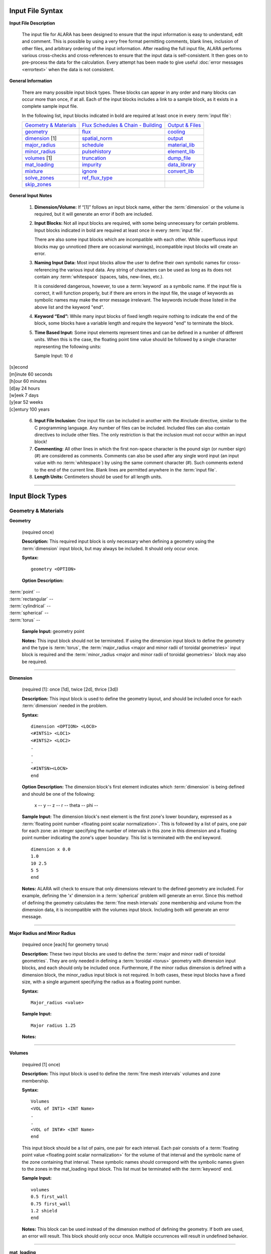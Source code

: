 =================
Input File Syntax
=================

**Input File Description**

 The input file for ALARA has been designed to ensure that
 the input information is easy to understand, edit and comment.
 This is possible by using a very free format permitting
 comments, blank lines, inclusion of other files, and
 arbitrary ordering of the input information. After reading
 the full input file, ALARA performs various cross-checks and
 cross-references to ensure that the input data is
 self-consistent. It then goes on to pre-process the data for
 the calculation. Every attempt has been made to give
 useful :doc:`error messages <errortext>` when the data
 is not consistent.

**General Information**

 There are many possible input block types. These blocks
 can appear in any order and many blocks can occur more
 than once, if at all. Each of the input blocks includes a
 link to a sample block, as it exists in a complete
 sample input file.

 In the following list, input blocks indicated in bold
 are required at least once in every :term:`input
 file`:

 +-----------------------------+----------------------------+-----------------------------+
 |`Geometry & Materials`_      |`Flux Schedules & Chain -   |`Output & Files`_            |
 |                             |Building`_                  |                             |
 +-----------------------------+----------------------------+-----------------------------+
 |`geometry`_                  |`flux`_                     |`cooling`_                   |
 +-----------------------------+----------------------------+-----------------------------+
 |`dimension`_ [1]             |`spatial_norm`_             |`output`_                    |
 +-----------------------------+----------------------------+-----------------------------+
 |`major_radius`_              |`schedule`_                 |`material_lib`_              |
 +-----------------------------+----------------------------+-----------------------------+
 |`minor_radius`_              |`pulsehistory`_             |`element_lib`_               |
 +-----------------------------+----------------------------+-----------------------------+
 |`volumes`_ [1]               |`truncation`_               |`dump_file`_                 |
 +-----------------------------+----------------------------+-----------------------------+
 |`mat_loading`_               |`impurity`_                 |`data_library`_              |
 +-----------------------------+----------------------------+-----------------------------+
 |`mixture`_                   |`ignore`_                   |`convert_lib`_               |
 +-----------------------------+----------------------------+-----------------------------+
 |`solve_zones`_               |`ref_flux_type`_            |                             |
 +-----------------------------+----------------------------+-----------------------------+
 |`skip_zones`_                |                            |                             |
 +-----------------------------+----------------------------+-----------------------------+


**General Input Notes**

 1. **Dimension/Volume:** If “[1]” follows an input
    block name, either the :term:`dimension`
    or the volume is required, but it will generate an
    error if both are included. 

 2. **Input Blocks:** Not all input blocks are required,
    with some being unnecessary for certain problems. Input
    blocks indicated in bold are required at least once in
    every :term:`input file`.

    There are also some input blocks which are incompatible
    with each other. While superfluous input blocks may go
    unnoticed (there are occasional warnings), incompatible
    input blocks will create an error.

 3. **Naming Input Data:** Most input blocks allow the user
    to define their own symbolic names for cross-referencing
    the various input data. Any string of characters can be
    used as long as its does not contain any
    :term:`whitespace` (spaces, tabs,
    new-lines, etc.).

    It is considered dangerous, however, to use a
    :term:`keyword` as a symbolic name.
    If the input file is correct, it will function properly,
    but if there are errors in the input file, the usage of
    keywords as symbolic names may make the error message
    irrelevant. The keywords include those listed in the
    above list and the keyword "end". 

 4. **Keyword “End”:** While many input blocks of fixed
    length require nothing to indicate the end of the
    block, some blocks have a variable length and require
    the keyword "end" to terminate the block. 

 5. **Time Based Input:** Some input elements represent
    times and can be defined in a number of different units.
    When this is the case, the floating point time value
    should be followed by a single character representing
    the following units: 

    Sample Input:   10 d

|    [s]econd
|    [m]inute             60 seconds
|    [h]our               60 minutes
|    [d]ay                24 hours
|    [w]eek               7 days
|    [y]ear               52 weeks
|    [c]entury            100 years


 6. **Input File Inclusion:** One input file can be
    included in another with the #include directive, similar
    to the C programming language. Any number of files can
    be included. Included files can also contain directives
    to include other files. The only restriction is that
    the inclusion must not occur within an input block! 

 7. **Commenting:** All other lines in which the first
    non-space character is the pound sign (or number
    sign) (#) are considered as comments. Comments can
    also be used after any single word input (an input
    value with no :term:`whitespace`)
    by using the same comment character (#). Such
    comments extend to the end of the current line.
    Blank lines are permitted anywhere in the :term:`input
    file`. 

 8. **Length Units:** Centimeters should be used for all
    length units.

----------------------

=================
Input Block Types
=================

.. _Geometry & Materials:

Geometry & Materials
====================

.. _geometry:

**Geometry**

		(required once)

		**Description:** This required input block is
		only necessary when defining a geometry using 
		the :term:`dimension` input 
		block, but may always be included. It should 
		only occur once. 

		**Syntax:**
		::

			geometry <OPTION>


		**Option Description:**

|			:term:`point` --
|			:term:`rectangular` --
|			:term:`cylindrical` --
|			:term:`spherical` --
|			:term:`torus` --

		**Sample Input:** geometry point

		**Notes:** This input block should not be terminated. 
		If using the dimension input block to define the geometry 
		and the type is :term:`torus`, the 
		:term:`major_radius <major and minor radii of toroidal
		geometries>` input block is 
		required and the :term:`minor_radius <major and minor 
		radii of toroidal geometries>` block may also 
		be required. 

------------------

.. _dimension:

**Dimension**

		(required [1]: once [1d], twice [2d], thrice [3d])

		**Description:** This input block is used to define the 
		geometry layout, and should be included once for each 
		:term:`dimension` needed in the problem. 

		**Syntax:** 
		::

			dimension <OPTION> <LOC0>
			<#INTS1> <LOC1>
			<#INTS2> <LOC2>
			.
			.
			.
			<#INTSN><LOCN>
			end

		**Option Description:** The dimension block's first element 
		indicates which :term:`dimension` is being 
		defined and should be one of the following: 

			x --
			y --
			z --
			r --
			theta --
			phi --

		**Sample Input:** The dimension block's next element is the 
		first zone's lower boundary, expressed as a :term:`floating point 
		number <floating point scalar normalization>`. 
		This is followed by a list of pairs, one pair for 
		each zone: an integer specifying the number of 
		intervals in this zone in this dimension and a 
		floating point number indicating the zone's upper boundary. 
		This list is terminated with the end keyword. 
		::

			dimension x 0.0
			1.0
			10 2.5
			5 5
			end

		**Notes:** ALARA will check to ensure that only dimensions 
		relevant to the defined geometry are included. For example, 
		defining the 'x' dimension in a :term:`spherical`
		problem will generate an error. Since this method of defining 
		the geometry calculates the :term:`fine mesh intervals`
		zone membership and volume from the dimension data, it is 
		incompatible with the volumes input block. Including 
		both will generate an error message.

-------------------------

.. _major_radius:

.. _minor_radius:

**Major Radius and Minor Radius**


		(required once [each] for geometry torus) 

		**Description:** These two input blocks are used to define 
		the :term:`major and minor radii of toroidal 
		geometries`. They are only needed in defining a 
		:term:`toroidal <torus>` geometry with dimension 
		input blocks, and each should only be included once. 
		Furthermore, if the minor radius dimension is defined with 
		a dimension block, the minor_radius input block is not 
		required. In both cases, these input blocks have a fixed 
		size, with a single argument specifying the radius as 
		a floating point number.

		**Syntax:**
		::

			Major_radius <value>
			
		**Sample Input:**
		::

			Major radius 1.25
			
		**Notes:**

-----------------------

.. _volumes:

**Volumes**


		(required [1] once) 

		**Description:** This input block is used to define the 
		:term:`fine mesh intervals` volumes 
		and zone membership. 

		**Syntax:**
		::

			Volumes
			<VOL of INT1> <INT Name>
			.
			.
			<VOL of INT#> <INT Name>
			end

		This input block should be a list of pairs, one pair 
		for each interval. Each pair consists of a :term:`floating 
		point value <floating point scalar normalization>` for the volume 
		of that interval and the symbolic name of the zone 
		containing that interval. These symbolic names 
		should correspond with the symbolic names given 
		to the zones in the mat_loading input block. This 
		list must be terminated with the 
		:term:`keyword` end. 

		**Sample Input:**
		::
		
			volumes
			0.5 first_wall
			0.75 first_wall
			1.2 shield
			end

		**Notes:** This block can be used instead of the 
		dimension method of defining the geometry. If 
		both are used, an error will result. This block 
		should only occur once. Multiple occurrences will 
		result in undefined behavior.

------------------

.. _mat_loading:

**mat_loading**


		(required once) 

		**Description:** This input block is used to 
		indicate which mixtures are contained in each 
		:term:`zone <zones>`. This block is 
		a list with one pair of entries for every zone. 
		Each pair consists of a symbolic name for the 
		zone and a symbolic name for the :term:`mixture` 
		contained in that 
		zone. This list is terminated by the keyword 
		end. This block should only occur once. 
		Multiple occurrences will result in undefined 
		behavior. 

		**Syntax:**
		::

			mat_loading
			<zone1name> <mix1name>
			<zone2name> <mix2name>
			.
			.
			<zone#name> <mix#name>
			end

		**Sample Input:**
		::

			mat_loading
			
			end

		**Notes:** If the geometry is defined using the 
		dimension input blocks, the number of :term:`zones` 
		defined here must match 
		the number of zones defined in the dimension 
		blocks exactly; if not, an error results. If 
		the volumes method is used to define the geometry, 
		this block uniquely determines the number of zones.
		The symbolic name for the mixture must match one 
		of the mixture definitions exactly, or be the 
		keyword 'void', indicating that 
		this zone is empty of material. 

------------------------

.. _mixture:

**Mixture**


		(required: once per defined mixture) 

		**Description:** This kind of block is used to 
		define the composition of a mixture. This block 
		can occur as many times as necessary to define 
		all the mixture compositions in the problem. 
		Any mixtures that are defined, but not used in 
		the problem will generate a warning and be 
		removed from the list of mixtures. 

		**Syntax:**
		::

			mixture <mixname>
			<OPTION1>
			<OPTION2>
			.
			.
			.
			<OPTION#>
			end

		The first element of a mixture block is the symbolic 
		name used to refer to this mixture elsewhere 
		in the input file. Following this is a list of 
		entries with one entry for each mixture constituent. 
		The list must be terminated with the keyword 'end'. 
		The first element of each entry describes the 
		type of that constituent and should be one of: 

		**Option Description:**

		The remaining elements in each entry are interpreted 
		as follows, based on this first element: 

			**material**

			This entry has three additional elements. The 
			second element in this entry is the symbolic 
			name of a material definition existing in 
			the material library. The third element is a 
			floating point value representing the relative 
			density of this material, based on the density 
			given in the material library. The final 
			element is a :term:`floating point <floating 
			point scalar normalization>`
			value representing the volume fraction of 
			this material in this mixture. Both of the 
			last two values are typically between 0 and 1.

			The purpose of these values is quite distinct 
			and should correspond to the physical system 
			being modelled. Their proper use will ensure 
			that the detailed output is correctly normalized. 
			For example, if a user wishes to model a region 
			containing 50% SiC, where the SiC has been 
			manufactured at 95% of theoretical density. The 
			relative density element should by 0.95 and 
			the volume fraction element should be 0.50. 

			**element**

			This entry has three additional elements. The 
			second element in this entry is the element's 
			modified :term:`chemical symbol`. 
			This element will be expanded into a list of 
			:term:`isotopes <isotope>` using the 
			abundances found in the element library for 
			that modified chemcial symbol. A modified 
			:term:`chemical symbol` has 
			the format ''ZZ:XXXXXX...'', where ZZ is the 
			standard chemical symbol, and the string
			XXXXXX... allows for :term:`isotopic 
			abundances` different 
			from :term:`natural abundances`.

		The final two elements of this section are identical to 
		the final two elements of the material type entry, 
		and should be interpreted in the same way.  

			**like**

			This type of entry has two additional elements 
			and is provided as a convenience and indicates 
			that this constituent is like another user-defined 
			:term:`mixture`, with a 
			potentially different density. The second element 
			of this entry is the symbolic name of another 
			mixture definition. If the other mixture 
			definition is not found, an error will result. 
			The entry's final element is a relative density, 
			used to normalize the density as defined in 
			that mixture's own definition. This might be 
			used when a user-defined mixture makes up part 
			of another mixture. [Hint: it is permissible to 
			define a mixture that is not used in any zones, 
			but only used as part of another mixture.] 

			**target**

			This type of entry is used to initiate a reverse 
			calculation (see the ALARA Technical Manual) 
			and define the target :term:`isotopes <isotope>`
			for the reverse calculation. The user can 
			define an arbitrary number of target isotopes. 
			The second element of this entry is one of the 
			keywords element or isotope, indicating what kind 
			of target this is. The final element is the symbolic 
			name of either the element or isotope. For isotopes, 
			the symbolic name is in the format ZZ-AAA, where ZZ 
			is the :term:`chemical symbol` and 
			AAA is the mass number. There are no elements 
			representing relative densities or volume fractions. 
			If a target is of type element, the element will be 
			expanded using the element library to create a list 
			of isotopes, but their atomic abundance is irrelevant. 

		**Sample Input:**

		**Notes:** Even if a target is defined in only one mixture, 
		it will cause the whole problem to be run as a reverse 
		problem. There is therefore little purpose in having mixture 
		definitions without targets (such as in this example). 

-------------------

.. _solve_zones:

**solve_zones**

		(optional once) 

		**Description:** This optional input block allows the 
		user to limit which zones are being solved in a given 
		calculation. It is common for a user to create a
		single complete input file describing the entire 
		geometry/composition, and want to include only certain 
		parts of the geometry/composition for particular cases. 

		**Syntax:**
		::

			solve_zones
			<zone1name>
			<zone2name>
			.
			.
			<zone#name>
			end

		This input consists of a list of symbolic names of 
		the zones that are to be solved in this case. These 
		symbolic names should correspond with the symbolic 
		names given to the zones in the mat_loading input 
		block. This list must be terminated with the 
		keyword end.

		**Sample Input:**

		**Notes:**

-----------------------

.. _skip_zones:

**skip_zones**


		(optional once) 

		**Description:** This optional input block allows 
		the user to limit which zones are being solved in 
		a given calculation (see solve_zones). It is 
		common for a user to create a single complete 
		:term:`input file` describing 
		the entire geometry/composition, and want to 
		exclude certain parts of the geometry/composition 
		for particular cases. 

		**Syntax:**
		::

			skip_zones
			<zone1name>
			<zone2name>
			.
			.
			<zone#name>
			end

		This input consists of a list of symbolic names 
		of the zones that are NOT to be solved in this case. 
		These symbolic names should correspond with the 
		symbolic names given to the zones in the 
		mat_loading input block. This list must be 
		terminated with the keyword end. 

		**Sample Input:**

		**Notes:**

------------------------------

.. _Flux Schedules & Chain - Building:

Flux Schedules & Chain-building
===============================

.. _flux:

**Flux**


		(required: once per defined flux) 

		**Description:** This input block defines a set 
		of :term:`flux spectra`. 

		**Syntax:**

		The first element of this block is a symbolic name, 
		used to refer to this flux spectra definition. The 
		other elements of this block are a filename, a 
		:term:`floating point scalar normalization`, 
		an integer skip value 
		(see below), and flux type indicator string, 
		respectively. 

		The flux filename should indicate which file contains 
		this flux information, including path information 
		appropriate to find the file from the directory in 
		which ALARA will be run. The flux file itself 
		contains a simple list of group fluxes for each of 
		the :term:`fine mesh intervals` 
		defined in the problem. The number of groups for 
		each interval and the order of those groups is 
		determined entirely by the data library being used. 
		ALARA places no restrictions or assumptions on these. 
		Blank lines are ignored in the input, and may be 
		used to separate the entries for each interval. 

		The scalar normalization permits uniform flux 
		scaling at all spatial points (as opposed to the 
		spatial_norm information in the next section). All 
		groups of all fluxes in this definition will be 
		multiplied by this value. 

		The skip value indicates how many N-group flux 
		entries to skip in this file before reading the 
		first flux. This permits the user to have one file 
		with many different flux spectra. For example, if 
		the schedule requires two different flux spectra 
		for N different fine mesh points, the data for the 
		first one may be at the beginning of the file, 
		with a skip of 0, while the data for the second 
		flux definition would be after these first fluxes, 
		with a skip of N. 

		The last element is a character string indicating 
		the flux file's format. Currently the only 
		supported format is default. The default flux 
		file format consists of one list of group fluxes 
		per spatial point. There are no other entries and 
		this can be freely formatted, although comments 
		are not permitted. 

		[Hint: Different flux definitions might use exactly 
		the same flux values (same flux file and skip value) 
		but a different scaling value.] 

		**Sample Input:**

		**Notes:**

		Since different parts of the :term:`irradiation 
		history` can have different 
		flux spectra, this block may occur as many times as 
		necessary to represent all the different necessary 
		flux definitions. 

-----------------------

.. _spatial_norm:

**spatial_norm**


		(optional once) 

		**Description:** This input block allows the user 
		to specify a scalar flux normalization for each :term:`fine 
		mesh interval <fine mesh intervals>`, such as 
		might be required to re-normalize the results of 
		a transport calculation on an approximated geometry.

		**Syntax:**

		This block consists of a list of floating point 
		normalization values, one value for each interval, 
		and requires the end keyword to terminate the list. 

		**Sample Input:**

		**Notes:**

		The number of normalizations must be at least as 
		many as the number of defined intervals, regardless 
		of how the intervals are defined (dimension vs. 
		volumes). If there are too few, an error will 
		result; if there are too many, a warning will result. 

		[Hint: if these values are purely a function of 
		problem geometry, and not mixture composition, it 
		is possible that many problems have the same 
		spatial normalization. Put this data in a separate 
		file and #include it when you need it.] 

-------------------------

.. _schedule:

**Schedule**


		(required: once per defined schedule) 

		**Description:** This kind of block is used to 
		define a single schedule in the full 
		irradiation history hierarchy. 

		**Syntax:**

		The first element in this input block is a symbolic 
		name by which this schedule can be referred to. 
		Following this is a list of items occurring in this 
		schedule. There are two possible types for each 
		item, and their may be an arbitrary list of items 
		in a schedule. This list must be 
		terminated with the keyword 'end'.

		The first type of item is a simple pulse and the 
		entries for this kind of item are a floating point 
		operating time, a single character defining the 
		units of that operating time, a symbolic flux name, 
		a symbolic pulsing definition name, a floating point 
		post-item delay time, and a single character 
		defining the units of that delay time. 

		The second type of item is a sub-schedule and the 
		entries for this kind of item are a symbolic name for 
		the sub-schedule, a symbolic pulsing definition name, 
		a floating point post-item delay time, and a single 
		character defining the units of that delay time. 

		In both cases, if the symbolically named items 
		(flux, pulsing definition, or schedule) are not 
		found during cross-referencing, an error results. 

		**Sample Input:**

		**Notes:**

		Since the hierarchy may be composed of many schedules, 
		this block might occur many times. Since schedules 
		can become complicated, a tutorial is available 
		for forming complex schedules. 

----------------------------

.. _pulsehistory:

**Pulse History**

		(required: once per defined history) 

		**Description:** This kind of input block defines 
		the multi-level pulsing histories referenced 
		in the schedule definitions.

		**Syntax:**
		::

			pulsehistory <name>
			.
			.
			end

		The first element of each block is a symbolic name 
		for referring to this pulsing schedule. Following this 
		is a list of pulsing level definition triplets, 
		each consisting of an integer number of pulses, a 
		floating point delay time between pulses, and a 
		single character defining the units of that delay 
		time. Since an arbitrary number of pulsing levels 
		is allowed, this list must be terminated with 
		the keyword 'end'. 

		**Notes:**

		The tutorial on forming complex schedules includes 
		more details on pulsing histories. Since many 
		different pulsing histories may be used throughout 
		the hierarchy of schedules, this block may occur 
		many times. 

---------------------------

.. _truncation:

**Truncation**

		(required once) 

		**Description:** This fixed sized input block 
		defines the primary parameter used in 
		:term:`truncating <truncation>` the activation 
		trees. See the ALARA Technical Manual for a 
		detailed discussion of the tree truncation issue.

		**Syntax:**
		::

			truncation <tol_value>

		The only element of this block is the :term:`truncation` 
		tolerance. 

		**Sample Input:**
		::
	
			truncation .001

		**Notes:**

		When testing the relative atom loss (or relative 
		production in reverse calculations), any value 
		higher than the truncation tolerance will 
		result in continuing the tree while lower 
		values will result in truncation. 

-------------------------

.. _impurity:

**Impurity**

		(optional once) 

		**Description:** This fixed sized input block 
		defines the parameters used to treat initial 
		:term:`isotopes <isotope>` as impurities. 
		This feature allows the user to build shorter 
		chains for impurities, since their contributions 
		tend to be less significant. This can make 
		ALARA run much faster when impurities with 
		very large cross-sections are present. 

		**Syntax:**
		::

			impurity
			<threshold>
			<tolerance>

		The first element of this block is a floating 
		point number defining the threshold for treating 
		an isotope as an impurity. This value is a 
		relative concentration within a mixture. 
		Therefore, if the user wishes to treat all 
		isotopes which make up less than 10 atom-parts-
		per-million [appm] as impurities, they would 
		enter '1e-5' for this element. The remaining 
		element is the truncation tolerance to be used 
		for these impurities. They have the same 
		definition as given in the description of the 
		truncation input block. 

		**Sample Input:**
		::

			impurity
			2e-5
			3e-8

		**Notes:**

		To make effective use of this input block, 
		the value given for tolerance should be 
		orders of magnitude larger than the value 
		given in the truncation threshold. 

------------------------

.. _ignore:

**Ignore**

		(optional once) 

		**Description:** This optional fixed sized input 
		block defines an additional parameter used 
		in truncating the activation trees. 

		**Syntax:**
		::

			ignore
			<tolerance>

		The only element of this block is the relative 
		ignore tolerance. When truncating chains, if the 
		value is also lower than the absolute ignore 
		tolerance, that node is completely ignored. The 
		absolute ignore tolerance is calculated by 
		multiplying by the truncation tolerance (or the 
		impurity truncation tolerance, as 
		appropriate) by this value. 

		**Sample Input:**
		::

			ignore
			10e-3

		**Notes:**

		See the ALARA Technical Manual for a detailed 
		discussion of the tree truncation issue. When 
		this input is not included, a relative ignore 
		tolerance of 10-2 is used - that is, a relative 
		production 100 times lower than the truncation 
		tolerance.

------------------

.. _ref_flux_type:

**ref_flux_type**

		(optional once) 

		**Description:** This optional fixed sized 
		input block defines the type of reference flux to use. 

		**Syntax:**
		::

			ref_flux_type <OPTION>

		**Option Description:**

		This input block takes a single argument, 
		which must be one of the following: 

		|	max -- refers to the default group-wise maximum flux
		|	volume_avg -- refers to a volume weighted average flux

		**Sample Input:**
		::

			ref_flux_type max

		**Notes:**

		In both cases, the comparison/averaging takes place 
		over all the intervals which contain a given root 
		:term:`isotope`, not just over 
		a single zone, component, or material loading. 

--------------------------------------

.. _Output & Files:

Output & Files
==============

.. _cooling:

**Cooling**

		(optional once) 

		**Description:** This input block is used to define the 
		after-shutdown :term:`cooling times <cooling time>` 
		at which the problem will be solved. 

		**Syntax:**
		::

			cooling
			<time1 [unit]>
			<time2 [unit]>
			.
			.
			.
			<time# [unit]>
			end

		This block is simply a list of times, where each time 
		consists of a floating point time followed by a single 
		character defining the time's units. Since an arbitrary 
		number of :terms:cooling times` can 
		be solved, this list must be terminated with the 
		keyword 'end'. 

		**Sample Input:**
		::

			cooling
			<.01 s>
			<10 s>
			.
			.
			.
			<30 s>
			end

		**Notes:**

		 Multiple occurrences will result in undefined behavior.

-----------------

.. _output:

**Output**

		(optional: once per required output definiton) 

		This kind of input block allows the user to define the 
		output's resolution and format. The first element of 
		an output format block indicates the resolution and 
		should be one of: 

			interval | zone | mixture

		This is followed by a list of output types and 
		modifiers described in the following table:


+-----------------+-----------+---------------------------------------------------------+
|keyword          |value      |function                                                 |
+-----------------+-----------+---------------------------------------------------------+
|constituent      |--         |generate a constituent breakdown in addition to total    |
|                 |           |response                                                 |
+-----------------+-----------+---------------------------------------------------------+
|units            |[units]    |define the units to be used for this output block        |
+-----------------+-----------+---------------------------------------------------------+
|number_density   |--         |number density result of all produced isotopes           |
+-----------------+-----------+---------------------------------------------------------+
|specific_activity|--         |specific activity of all radioactive isotopes            |
+-----------------+-----------+---------------------------------------------------------+
|total_heat       |--         |total decay heat                                         |
+-----------------+-----------+---------------------------------------------------------+
|alpha_heat       |--         |total alpha heating                                      |
+-----------------+-----------+---------------------------------------------------------+
|beta_heat        |--         |total beta heating                                       |
+-----------------+-----------+---------------------------------------------------------+
|gamma_heat       |--         |total gamma heating                                      |
+-----------------+-----------+---------------------------------------------------------+
|photon_source    |[see below]|gamma source distribution with user-defined group        |
|                 |           |structure                                                |
+-----------------+-----------+---------------------------------------------------------+
|folded_dose      |determined |fold the gamma source with a known adjoint gamma flux    |
|                 |by dose    |response for a total dose                                |
|                 |response   |                                                         |
+-----------------+-----------+---------------------------------------------------------+
|wdr              |[filename] |waste disposal rating/clearance                          |
+-----------------+-----------+---------------------------------------------------------+


		The units output modifier is used to perform unit 
		conversion on the output and requires two additional 
		text parameters. The first parameter is defines the 
		units for specific activity and related output 
		types and has two possibilities: 

			Ci | Bq

		representing "Curies" and "Bequerel" respectively. 
		The second parameter defines the units for normalization 
		(typically volumetric vs. mass). This parameter has 
		five possibilities: 

			cm3 | m3 | g | kg | volume_integrated

		The first four of these are self-evident, giving 
		different volumetric and mass normalizations. The 
		fifth option allows the calculation of total volume 
		integrated inventories, rather than volume/mass 
		normalized results. 

		The photon_src output modifier is used to generate a 
		separate file with the gamma source distribution. For 
		more information on gamma source files, see the Users' 
		Guide section devoted to :doc:`output files <outputtext>`. 
		The first additional parameter is a string representing 
		the name of the ALARA v2.x binary gamma library. The 
		extension ".gam" will be added to the path/filename 
		given here. The next parameter is a string representing 
		the the filename where the gamma source information 
		should be stored. This is followed by an integer 
		parameter representing the number of gamma groups to be 
		used for this photon source. Finally, one floating 
		point value should be given for the upper bound of 
		each gamma group (the lower bound of the lowest energy 
		group is always 0) in units of eV. These are given 
		in order of INCREASING energy.

		The folded_dose output modifer requires the following paramters: 

		*  the name of the ALARA v2.x gamma library 
		*  the volume of the detector volume 
		*  the name of the adjoint flux file 
		*  the number of photon groups 
		*  photon group boundaries from highest to lowest 

		The number of groups and group boundary values must 
		be consistent with the adjoint flux file. No automatic 
		test for consistency is performed so inconsistent 
		values will not be reported and erroneous results 
		will occur.

		The wdr output modifier requires an additional text 
		string parameter representing the filename to use for 
		calculating the :term:`waste disposal rating`
		or clearance limits. A detailed description of the WDR 
		file is available here. To calculate the WDR based on 
		different standards, simply repeat this modifier within 
		a single output block, using different WDR filenames 
		each time. Be sure that the units modifier defines 
		units that correspond to those in the WDR file. 

		See the section on Output File Formats for detailed 
		for information on interpreting the output files 
		generated by ALARA. 

-------------------

.. _material_lib:

.. _element_lib:

**Material and Element Libraries**


		(required once [each]) 

		**Description:** These two input blocks are used to specify 
		the libraries to be used for looking up the definitions 
		of materials and elements when they are given as 
		mixture constituents.

		**Syntax:** Each block has a single element consisting 
		of the filename to be used in each case, including 
		appropriate path information to find that file from 
		the directory where ALARA is being run.

		**Sample Input:**

		**Notes:**

		For more information on the format of these libraries, 
		see the section on :doc:`Support Files <support>`. 

---------------------

.. _dump_file:

**dump_file**

		(optional once) 

		**Description:** This input block defines the filename 
		to use for the binary data dump produced during a run 
		of ALARA. This is currently used to store the 
		intermediate results during the calculation, and will 
		be extended in the future to allow sophisticated 
		post-processing of the data. This filename should be 
		a valid name for a new file, including path information 
		appropriate for the directory where ALARA will be run. 

		**Syntax:**

		**Sample Input:**

		**Notes:**

		If the dump file already exists, it will be overwritten 
		with no warning. If this input block is omitted, the 
		default name 'alara.dump' will be used. 

-----------------------

.. _data_library:

**Data Library**

		**Description:** This input block is used to define 
		the type and location of the nuclear data library. 

		**Syntax:**
		::

			data_library <OPTION>

		The first element of this block is a character string 
		defining the type of library. The subsequent elements 
		indicate the file's location. 

		**Option Description:** Currently accepted library 
		types are: 

			alaralib - Standard ALARA v2.x binary library 

				This library type requires a single filename 
				indicating the library's location.

			adjlib - Standard ALARA v2.x reverse library 

				This library type requires a single filename 
				indicating the library's location.

			eaflib - Data library following EAF formatting 
			conventions (ENDF/B). 

				This library type requires two filenames, the 
				transmutation library and the decay library, 
				respectively. These libraries will be read and 
				processed, creating an ALARA v2.x binary library 
				with the name 'alarabin' for use in subsequent 
				calculations. Alternatively, this library could 
				be converted to an ALARA v2.x binary library 
				as a separate process using the 
				convert_lib function.

		**Sample Input:**

		**Notes:**

		For both types of ALARA v2.x library, the extension ".lib" 
		will be added to the filename indicated in this input 
		block. Otherwise, all filenames should include 
		appropriate path information to find the file from the 
		directory in which ALARA will be run. 

-------------------------

.. _convert_lib:

**Convert Library**

		This input block is used to convert library formats. If 
		this input block is included, ALARA will stop immediately 
		after converting the library (ie. it should not be used 
		as part of a normal ALARA input file). 

		The first two elements of this input block indicated 
		the original library format and the desired new 
		format, respectively. The following values are allowable: 

|		alaralib - Standard ALARA v2.x binary library 
|		adjlib - Standard ALARA v2.x reverse library 
|		eaflib - Data library following EAF formatting 
		conventions (ENDF/B). 

		The number and nature of the subsequent elements depend 
		on these first two elements, but are divided into two 
		sections. The first section is dependent on the first 
		element (the original library format) and the second 
		section is dependent on the second element (the 
		desired library format): 

		*alaralib*

		This section has a single element, the base name of the 
		ALARA v2.x libraries to be generated. Four (4) files 
		will be created with the following extensions: 

|		.lib - the binary reaction library 
|		.idx - a copy of the reaction index which is included 
		in the binary reaction library 
|		.gam - the binary gamma source library (coming soon!) 
|		.gdx - a copy of the gamma source index which is 
		included in the binary gamma source library 

		*adjlib*

		This section has a single element, the base name of the 
		ALARA v2.x reverse libraries to be generated. Two (2) 
		files will be created with the following extensions: 

|		.lib - the binary reverse reaction library 
|		.idx - a copy of the reverse reaction index which is 
		included in the binary reverse reaction library

		*eaflib*

		This section requires two elements, the filenames of 
		the multi-group cross-section library and the 
		decay/gamma library, respectively. 

		[Note: It current only supports the conversion from 
		EAF formatted libraries to ALARA v2.x binary libraries.]
